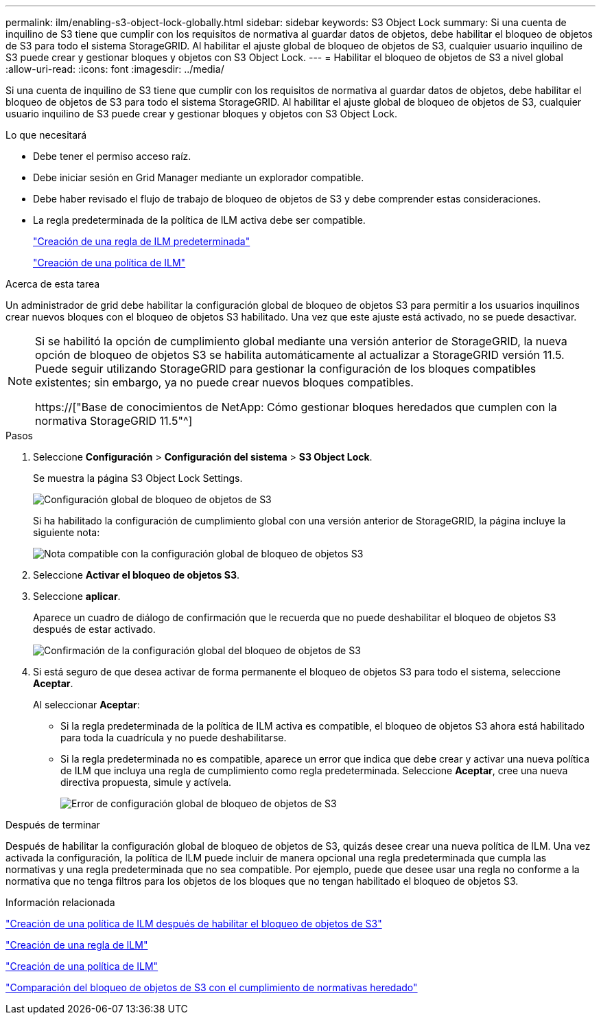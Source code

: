 ---
permalink: ilm/enabling-s3-object-lock-globally.html 
sidebar: sidebar 
keywords: S3 Object Lock 
summary: Si una cuenta de inquilino de S3 tiene que cumplir con los requisitos de normativa al guardar datos de objetos, debe habilitar el bloqueo de objetos de S3 para todo el sistema StorageGRID. Al habilitar el ajuste global de bloqueo de objetos de S3, cualquier usuario inquilino de S3 puede crear y gestionar bloques y objetos con S3 Object Lock. 
---
= Habilitar el bloqueo de objetos de S3 a nivel global
:allow-uri-read: 
:icons: font
:imagesdir: ../media/


[role="lead"]
Si una cuenta de inquilino de S3 tiene que cumplir con los requisitos de normativa al guardar datos de objetos, debe habilitar el bloqueo de objetos de S3 para todo el sistema StorageGRID. Al habilitar el ajuste global de bloqueo de objetos de S3, cualquier usuario inquilino de S3 puede crear y gestionar bloques y objetos con S3 Object Lock.

.Lo que necesitará
* Debe tener el permiso acceso raíz.
* Debe iniciar sesión en Grid Manager mediante un explorador compatible.
* Debe haber revisado el flujo de trabajo de bloqueo de objetos de S3 y debe comprender estas consideraciones.
* La regla predeterminada de la política de ILM activa debe ser compatible.
+
link:creating-default-ilm-rule.html["Creación de una regla de ILM predeterminada"]

+
link:creating-ilm-policy.html["Creación de una política de ILM"]



.Acerca de esta tarea
Un administrador de grid debe habilitar la configuración global de bloqueo de objetos S3 para permitir a los usuarios inquilinos crear nuevos bloques con el bloqueo de objetos S3 habilitado. Una vez que este ajuste está activado, no se puede desactivar.

[NOTE]
====
Si se habilitó la opción de cumplimiento global mediante una versión anterior de StorageGRID, la nueva opción de bloqueo de objetos S3 se habilita automáticamente al actualizar a StorageGRID versión 11.5. Puede seguir utilizando StorageGRID para gestionar la configuración de los bloques compatibles existentes; sin embargo, ya no puede crear nuevos bloques compatibles.

https://["Base de conocimientos de NetApp: Cómo gestionar bloques heredados que cumplen con la normativa StorageGRID 11.5"^]

====
.Pasos
. Seleccione *Configuración* > *Configuración del sistema* > *S3 Object Lock*.
+
Se muestra la página S3 Object Lock Settings.

+
image::../media/s3_object_lock_global_setting.png[Configuración global de bloqueo de objetos de S3]

+
Si ha habilitado la configuración de cumplimiento global con una versión anterior de StorageGRID, la página incluye la siguiente nota:

+
image::../media/s3_object_lock_global_setting_compliant_note.png[Nota compatible con la configuración global de bloqueo de objetos S3]

. Seleccione *Activar el bloqueo de objetos S3*.
. Seleccione *aplicar*.
+
Aparece un cuadro de diálogo de confirmación que le recuerda que no puede deshabilitar el bloqueo de objetos S3 después de estar activado.

+
image::../media/s3_object_lock_global_setting_confirm.png[Confirmación de la configuración global del bloqueo de objetos de S3]

. Si está seguro de que desea activar de forma permanente el bloqueo de objetos S3 para todo el sistema, seleccione *Aceptar*.
+
Al seleccionar *Aceptar*:

+
** Si la regla predeterminada de la política de ILM activa es compatible, el bloqueo de objetos S3 ahora está habilitado para toda la cuadrícula y no puede deshabilitarse.
** Si la regla predeterminada no es compatible, aparece un error que indica que debe crear y activar una nueva política de ILM que incluya una regla de cumplimiento como regla predeterminada. Seleccione *Aceptar*, cree una nueva directiva propuesta, simule y actívela.
+
image::../media/s3_object_lock_global_setting_error.gif[Error de configuración global de bloqueo de objetos de S3]





.Después de terminar
Después de habilitar la configuración global de bloqueo de objetos de S3, quizás desee crear una nueva política de ILM. Una vez activada la configuración, la política de ILM puede incluir de manera opcional una regla predeterminada que cumpla las normativas y una regla predeterminada que no sea compatible. Por ejemplo, puede que desee usar una regla no conforme a la normativa que no tenga filtros para los objetos de los bloques que no tengan habilitado el bloqueo de objetos S3.

.Información relacionada
link:creating-ilm-policy-after-s3-object-lock-is-enabled.html["Creación de una política de ILM después de habilitar el bloqueo de objetos de S3"]

link:creating-ilm-rule.html["Creación de una regla de ILM"]

link:creating-ilm-policy.html["Creación de una política de ILM"]

link:comparing-s3-object-lock-to-legacy-compliance.html["Comparación del bloqueo de objetos de S3 con el cumplimiento de normativas heredado"]
